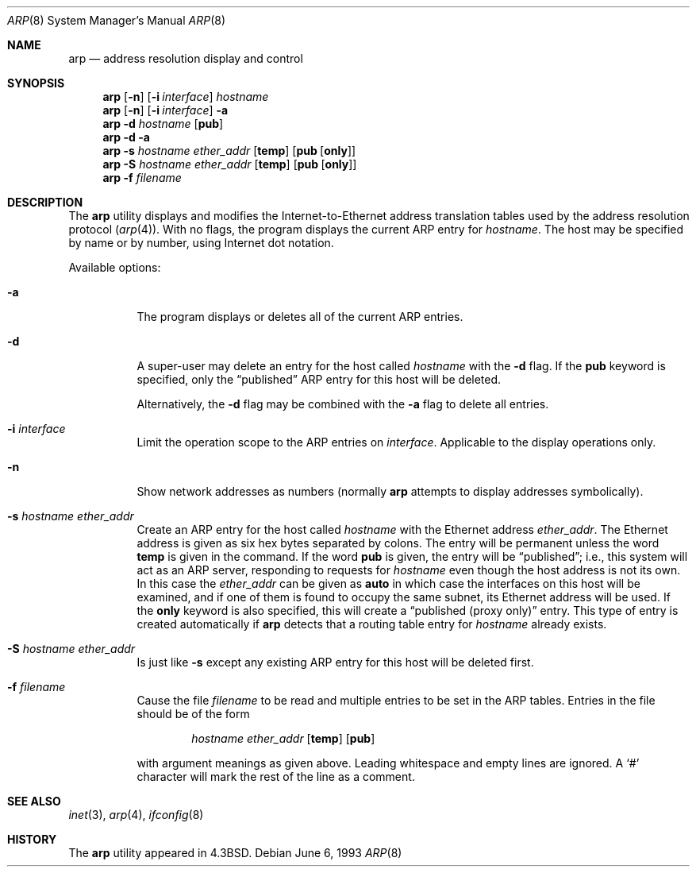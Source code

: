 .\" Copyright (c) 1985, 1991, 1993
.\"	The Regents of the University of California.  All rights reserved.
.\"
.\" Redistribution and use in source and binary forms, with or without
.\" modification, are permitted provided that the following conditions
.\" are met:
.\" 1. Redistributions of source code must retain the above copyright
.\"    notice, this list of conditions and the following disclaimer.
.\" 2. Redistributions in binary form must reproduce the above copyright
.\"    notice, this list of conditions and the following disclaimer in the
.\"    documentation and/or other materials provided with the distribution.
.\" 3. All advertising materials mentioning features or use of this software
.\"    must display the following acknowledgement:
.\"	This product includes software developed by the University of
.\"	California, Berkeley and its contributors.
.\" 4. Neither the name of the University nor the names of its contributors
.\"    may be used to endorse or promote products derived from this software
.\"    without specific prior written permission.
.\"
.\" THIS SOFTWARE IS PROVIDED BY THE REGENTS AND CONTRIBUTORS ``AS IS'' AND
.\" ANY EXPRESS OR IMPLIED WARRANTIES, INCLUDING, BUT NOT LIMITED TO, THE
.\" IMPLIED WARRANTIES OF MERCHANTABILITY AND FITNESS FOR A PARTICULAR PURPOSE
.\" ARE DISCLAIMED.  IN NO EVENT SHALL THE REGENTS OR CONTRIBUTORS BE LIABLE
.\" FOR ANY DIRECT, INDIRECT, INCIDENTAL, SPECIAL, EXEMPLARY, OR CONSEQUENTIAL
.\" DAMAGES (INCLUDING, BUT NOT LIMITED TO, PROCUREMENT OF SUBSTITUTE GOODS
.\" OR SERVICES; LOSS OF USE, DATA, OR PROFITS; OR BUSINESS INTERRUPTION)
.\" HOWEVER CAUSED AND ON ANY THEORY OF LIABILITY, WHETHER IN CONTRACT, STRICT
.\" LIABILITY, OR TORT (INCLUDING NEGLIGENCE OR OTHERWISE) ARISING IN ANY WAY
.\" OUT OF THE USE OF THIS SOFTWARE, EVEN IF ADVISED OF THE POSSIBILITY OF
.\" SUCH DAMAGE.
.\"
.\"     @(#)arp.8	8.1 (Berkeley) 6/6/93
.\" $FreeBSD$
.\"
.Dd June 6, 1993
.Dt ARP 8
.Os
.Sh NAME
.Nm arp
.Nd address resolution display and control
.Sh SYNOPSIS
.Nm
.Op Fl n
.Op Fl i Ar interface
.Ar hostname
.Nm
.Op Fl n
.Op Fl i Ar interface
.Fl a
.Nm
.Fl d Ar hostname
.Op Cm pub
.Nm
.Fl d
.Fl a
.Nm
.Fl s Ar hostname ether_addr
.Op Cm temp
.Op Cm pub Op Cm only
.Nm
.Fl S Ar hostname ether_addr
.Op Cm temp
.Op Cm pub Op Cm only
.Nm
.Fl f Ar filename
.Sh DESCRIPTION
The
.Nm
utility displays and modifies the Internet-to-Ethernet address translation
tables used by the address resolution protocol
.Pq Xr arp 4 .
With no flags, the program displays the current
.Tn ARP
entry for
.Ar hostname .
The host may be specified by name or by number,
using Internet dot notation.
.Pp
Available options:
.Bl -tag -width indent
.It Fl a
The program displays or deletes all of the current
.Tn ARP
entries.
.It Fl d
A super-user may delete an entry for the host called
.Ar hostname
with the
.Fl d
flag.
If the
.Cm pub
keyword is specified, only the
.Dq published
.Tn ARP
entry
for this host will be deleted.
.Pp
Alternatively, the
.Fl d
flag may be combined with the
.Fl a
flag to delete all entries.
.It Fl i Ar interface
Limit the operation scope to the
.Tn ARP
entries on
.Ar interface .
Applicable to the display operations only.
.It Fl n
Show network addresses as numbers (normally
.Nm
attempts to display addresses symbolically).
.It Fl s Ar hostname ether_addr
Create an
.Tn ARP
entry for the host called
.Ar hostname
with the Ethernet address
.Ar ether_addr .
The Ethernet address is given as six hex bytes separated by colons.
The entry will be permanent unless the word
.Cm temp
is given in the command.
If the word
.Cm pub
is given, the entry will be
.Dq published ;
i.e., this system will
act as an
.Tn ARP
server,
responding to requests for
.Ar hostname
even though the host address is not its own.
In this case the
.Ar ether_addr
can be given as
.Cm auto
in which case the interfaces on this host will be examined,
and if one of them is found to occupy the same subnet, its
Ethernet address will be used.
If the
.Cm only
keyword is also specified, this will create a
.Dq "published (proxy only)"
entry.
This type of entry is created automatically if
.Nm
detects that a routing table entry for
.Ar hostname
already exists.
.It Fl S Ar hostname ether_addr
Is just like
.Fl s
except any existing
.Tn ARP
entry for this host will be deleted first.
.It Fl f Ar filename
Cause the file
.Ar filename
to be read and multiple entries to be set in the
.Tn ARP
tables.
Entries
in the file should be of the form
.Pp
.Bd -ragged -offset indent -compact
.Ar hostname ether_addr
.Op Cm temp
.Op Cm pub
.Ed
.Pp
with argument meanings as given above.
Leading whitespace and empty lines are ignored.
A
.Ql #
character will mark the rest of the line as a comment.
.El
.Sh SEE ALSO
.Xr inet 3 ,
.Xr arp 4 ,
.Xr ifconfig 8
.Sh HISTORY
The
.Nm
utility appeared in
.Bx 4.3 .
